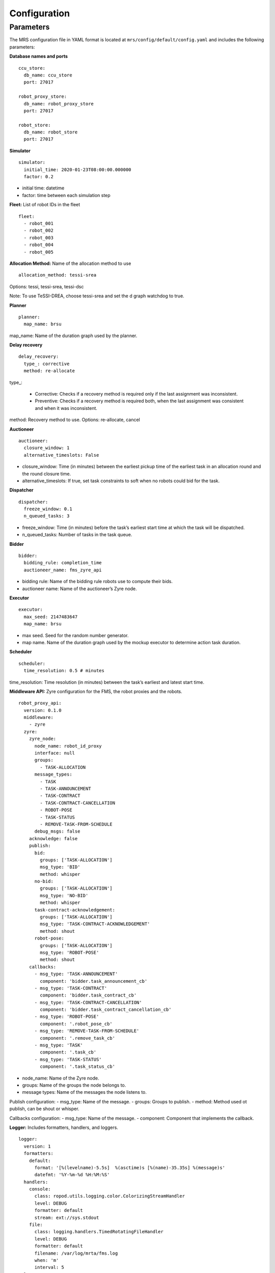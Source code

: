 Configuration
==================

Parameters
---------------------------------

The MRS configuration file in YAML format is located at ``mrs/config/default/config.yaml`` and
includes the following parameters:

**Database names and ports**
::

    ccu_store:
      db_name: ccu_store
      port: 27017

    robot_proxy_store:
      db_name: robot_proxy_store
      port: 27017

    robot_store:
      db_name: robot_store
      port: 27017

**Simulator**
::
    simulator:
      initial_time: 2020-01-23T08:00:00.000000
      factor: 0.2

* initial time: datetime
* factor: time between each simulation step

**Fleet:** List of robot IDs in the fleet
::
    fleet:
      - robot_001
      - robot_002
      - robot_003
      - robot_004
      - robot_005

**Allocation Method:** Name of the allocation method to use
::
    allocation_method: tessi-srea

Options: tessi, tessi-srea, tessi-dsc

Note: To use TeSSI-DREA, choose tessi-srea and set the d graph watchdog to true.

**Planner**
::
    planner:
      map_name: brsu

map_name: Name of the duration graph used by the planner.

**Delay recovery**
::
    delay_recovery:
      type_: corrective
      method: re-allocate

type\_:

    * Corrective: Checks if a recovery method is required only if the last assignment was inconsistent.
    * Preventive: Checks if a recovery method is required both, when the last assignment was consistent and when it was inconsistent.

method: Recovery method to use. Options: re-allocate, cancel

**Auctioneer**
::
    auctioneer:
      closure_window: 1
      alternative_timeslots: False

* closure\_window: Time (in minutes) between the earliest pickup time of the earliest task in an allocation round and the round closure time.

* alternative\_timeslots: If true, set task constraints to soft when no robots could bid for the task.

**Dispatcher**
::
    dispatcher:
      freeze_window: 0.1
      n_queued_tasks: 3

* freeze\_window:  Time (in minutes) before the task’s earliest start time at which the task will be dispatched.
* n\_queued\_tasks: Number of tasks in the task queue.

**Bidder**
::
    bidder:
      bidding_rule: completion_time
      auctioneer_name: fms_zyre_api

* bidding rule: Name of the bidding rule robots use to compute their bids.
* auctioneer name: Name of the auctioneer’s Zyre node.

**Executor**
::
    executor:
      max_seed: 2147483647
      map_name: brsu

* max seed. Seed for the random number generator.
* map name. Name of the duration graph used by the mockup executor to determine action task duration.

**Scheduler**
::
    scheduler:
      time_resolution: 0.5 # minutes

time_resolution: Time resolution (in minutes) between the task’s earliest and latest start
time.

**Middleware API:** Zyre configuration for the FMS, the robot proxies and the robots.
::
    robot_proxy_api:
      version: 0.1.0
      middleware:
        - zyre
      zyre:
        zyre_node:
          node_name: robot_id_proxy
          interface: null
          groups:
            - TASK-ALLOCATION
          message_types:
            - TASK
            - TASK-ANNOUNCEMENT
            - TASK-CONTRACT
            - TASK-CONTRACT-CANCELLATION
            - ROBOT-POSE
            - TASK-STATUS
            - REMOVE-TASK-FROM-SCHEDULE
          debug_msgs: false
        acknowledge: false
        publish:
          bid:
            groups: ['TASK-ALLOCATION']
            msg_type: 'BID'
            method: whisper
          no-bid:
            groups: ['TASK-ALLOCATION']
            msg_type: 'NO-BID'
            method: whisper
          task-contract-acknowledgement:
            groups: ['TASK-ALLOCATION']
            msg_type: 'TASK-CONTRACT-ACKNOWLEDGEMENT'
            method: shout
          robot-pose:
            groups: ['TASK-ALLOCATION']
            msg_type: 'ROBOT-POSE'
            method: shout
        callbacks:
          - msg_type: 'TASK-ANNOUNCEMENT'
            component: 'bidder.task_announcement_cb'
          - msg_type: 'TASK-CONTRACT'
            component: 'bidder.task_contract_cb'
          - msg_type: 'TASK-CONTRACT-CANCELLATION'
            component: 'bidder.task_contract_cancellation_cb'
          - msg_type: 'ROBOT-POSE'
            component: '.robot_pose_cb'
          - msg_type: 'REMOVE-TASK-FROM-SCHEDULE'
            component: '.remove_task_cb'
          - msg_type: 'TASK'
            component: '.task_cb'
          - msg_type: 'TASK-STATUS'
            component: '.task_status_cb'

* node\_name: Name of the Zyre node.
* groups: Name of the groups the node belongs to.
* message types: Name of the messages the node listens to.

Publish configuration:
- msg\_type: Name of the message.
- groups: Groups to publish.
- method: Method used ot publish, can be shout or whisper.

Callbacks configuration:
- msg\_type: Name of the message.
- component: Component that implements the callback.

**Logger:** Includes formatters, handlers, and loggers.
::

    logger:
      version: 1
      formatters:
        default:
          format: '[%(levelname)-5.5s]  %(asctime)s [%(name)-35.35s] %(message)s'
          datefmt: '%Y-%m-%d %H:%M:%S'
      handlers:
        console:
          class: ropod.utils.logging.color.ColorizingStreamHandler
          level: DEBUG
          formatter: default
          stream: ext://sys.stdout
        file:
          class: logging.handlers.TimedRotatingFileHandler
          level: DEBUG
          formatter: default
          filename: /var/log/mrta/fms.log
          when: 'm'
          interval: 5
      loggers:
        mrs:
          level: DEBUG
      root:
        level: DEBUG
        handlers: [console, file]


